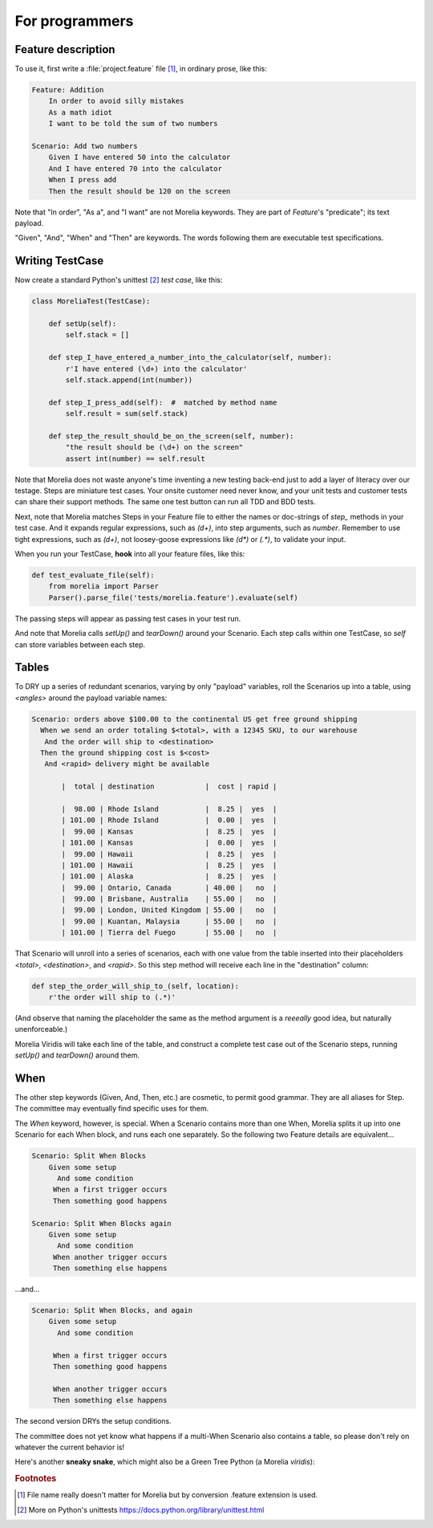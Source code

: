 For programmers
===============

Feature description
-------------------

To use it, first write a :file:`project.feature` file [1]_, in ordinary prose, like this:

.. code-block:: cucumber

    Feature: Addition
        In order to avoid silly mistakes
        As a math idiot
        I want to be told the sum of two numbers
    
    Scenario: Add two numbers
        Given I have entered 50 into the calculator
        And I have entered 70 into the calculator
        When I press add
        Then the result should be 120 on the screen

Note that "In order", "As a", and "I want" are not Morelia keywords.
They are part of *Feature*'s "predicate"; its text payload.

"Given", "And", "When" and "Then" are keywords.
The words following them are executable test specifications.

Writing TestCase
----------------

Now create a standard Python's unittest [2]_ *test case*, like this:

.. code-block:: python

    class MoreliaTest(TestCase):
    
        def setUp(self):
            self.stack = []
    
        def step_I_have_entered_a_number_into_the_calculator(self, number):
            r'I have entered (\d+) into the calculator'
            self.stack.append(int(number))
    
        def step_I_press_add(self):  #  matched by method name
            self.result = sum(self.stack)
    
        def step_the_result_should_be_on_the_screen(self, number):
            "the result should be (\d+) on the screen"
            assert int(number) == self.result

Note that Morelia does not waste anyone's time inventing a new testing back-end
just to add a layer of literacy over our testage. Steps are miniature test cases.
Your onsite customer need never know, and your unit tests and customer tests
can share their support methods. The same one test button can run all TDD and BDD tests.

Next, note that Morelia matches Steps in your Feature file to either the names
or doc-strings of *step_* methods in your test case.
And it expands regular expressions, such as `(\d+)`, into step arguments,
such as `number`. Remember to use tight expressions, such as `(\d+)`,
not loosey-goose expressions like `(\d*)` or `(.*)`, to validate your input.

When you run your TestCase, **hook** into all your feature files, like this:

.. code-block:: python

    def test_evaluate_file(self):
        from morelia import Parser
        Parser().parse_file('tests/morelia.feature').evaluate(self)

The passing steps will appear as passing test cases in your test run.

And note that Morelia calls `setUp()` and `tearDown()` around your Scenario.
Each step calls within one TestCase, so `self` can store variables between each step.

Tables
------

To DRY up a series of redundant scenarios, varying by only "payload" variables,
roll the Scenarios up into a table, using `<angles>` around the payload variable names:

.. code-block:: cucumber

    Scenario: orders above $100.00 to the continental US get free ground shipping
      When we send an order totaling $<total>, with a 12345 SKU, to our warehouse
       And the order will ship to <destination>
      Then the ground shipping cost is $<cost>
       And <rapid> delivery might be available
    
           |  total | destination            |  cost | rapid |
    
           |  98.00 | Rhode Island           |  8.25 |  yes  |
           | 101.00 | Rhode Island           |  0.00 |  yes  |
           |  99.00 | Kansas                 |  8.25 |  yes  |
           | 101.00 | Kansas                 |  0.00 |  yes  |
           |  99.00 | Hawaii                 |  8.25 |  yes  |
           | 101.00 | Hawaii                 |  8.25 |  yes  |
           | 101.00 | Alaska                 |  8.25 |  yes  |
           |  99.00 | Ontario, Canada        | 40.00 |   no  |
           |  99.00 | Brisbane, Australia    | 55.00 |   no  |
           |  99.00 | London, United Kingdom | 55.00 |   no  |
           |  99.00 | Kuantan, Malaysia      | 55.00 |   no  |
           | 101.00 | Tierra del Fuego       | 55.00 |   no  |

That Scenario will unroll into a series of scenarios,
each with one value from the table inserted into their placeholders `<total>`,
`<destination>`, and `<rapid>`.
So this step method will receive each line in the "destination" column:

.. code-block:: python

    def step_the_order_will_ship_to_(self, location):
        r'the order will ship to (.*)'

(And observe that naming the placeholder the same as the method argument
is a *reeeally* good idea, but naturally unenforceable.)

Morelia Viridis will take each line of the table,
and construct a complete test case out of the Scenario steps,
running `setUp()` and `tearDown()` around them.

When
----

The other step keywords (Given, And, Then, etc.) are cosmetic,
to permit good grammar. They are all aliases for Step.
The committee may eventually find specific uses for them.

The `When` keyword, however, is special. When a Scenario contains more than one When,
Morelia splits it up into one Scenario for each When block,
and runs each one separately. So the following two Feature details are equivalent...

.. code-block:: cucumber

    Scenario: Split When Blocks
        Given some setup
          And some condition
         When a first trigger occurs
         Then something good happens
    
    Scenario: Split When Blocks again
        Given some setup
          And some condition
         When another trigger occurs
         Then something else happens

...and...

.. code-block:: cucumber

    Scenario: Split When Blocks, and again
        Given some setup
          And some condition
    
         When a first trigger occurs
         Then something good happens
    
         When another trigger occurs
         Then something else happens

The second version DRYs the setup conditions.

The committee does not yet know what happens if a multi-When Scenario also contains a table, so please don't rely on whatever the current behavior is!

Here's another **sneaky snake**, which might also be a Green Tree Python (a Morelia *viridis*):

.. image:: http://zeroplayer.com/images/stuff/sneakySnake.jpg

.. rubric:: Footnotes
.. [1] File name really doesn't matter for Morelia but by conversion .feature extension is used.
.. [2] More on Python's unittests https://docs.python.org/library/unittest.html


